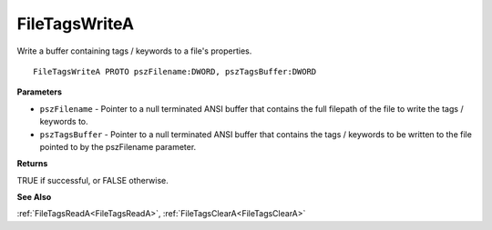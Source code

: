.. _FileTagsWriteA:

==============
FileTagsWriteA
==============

Write a buffer containing tags / keywords to a file's properties.

::

   FileTagsWriteA PROTO pszFilename:DWORD, pszTagsBuffer:DWORD


**Parameters**

* ``pszFilename`` - Pointer to a null terminated ANSI buffer that contains the full filepath of the file to write the tags / keywords to.

* ``pszTagsBuffer`` - Pointer to a null terminated ANSI buffer that contains the tags / keywords to be written to the file pointed to by the pszFilename parameter.


**Returns**

TRUE if successful, or FALSE otherwise.


**See Also**

:ref:`FileTagsReadA<FileTagsReadA>`, :ref:`FileTagsClearA<FileTagsClearA>`
